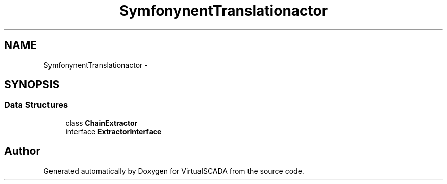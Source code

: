.TH "Symfony\Component\Translation\Extractor" 3 "Tue Apr 14 2015" "Version 1.0" "VirtualSCADA" \" -*- nroff -*-
.ad l
.nh
.SH NAME
Symfony\Component\Translation\Extractor \- 
.SH SYNOPSIS
.br
.PP
.SS "Data Structures"

.in +1c
.ti -1c
.RI "class \fBChainExtractor\fP"
.br
.ti -1c
.RI "interface \fBExtractorInterface\fP"
.br
.in -1c
.SH "Author"
.PP 
Generated automatically by Doxygen for VirtualSCADA from the source code\&.
